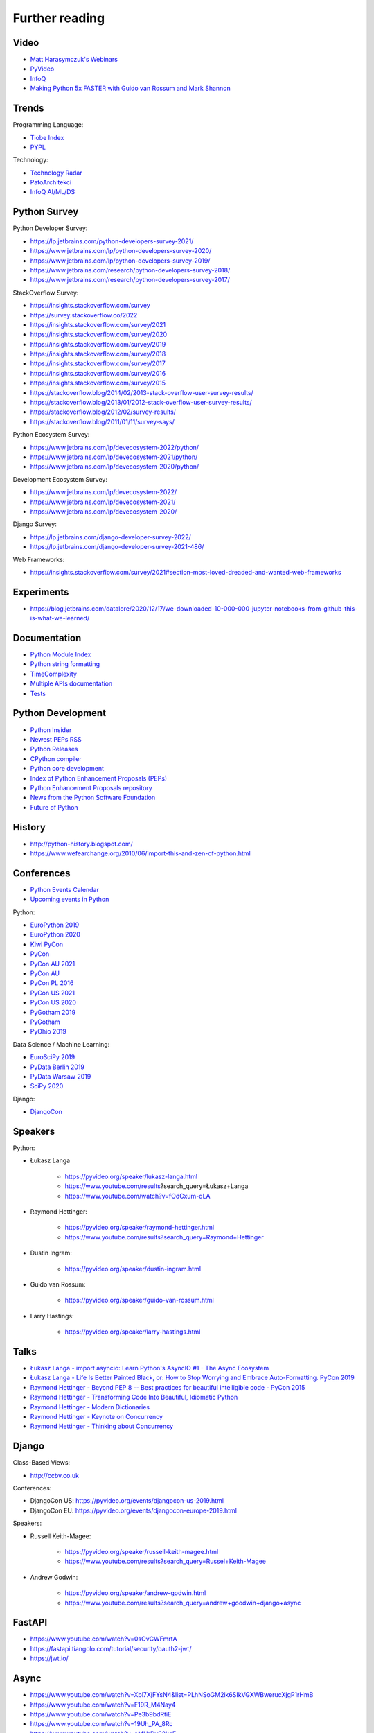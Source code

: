 Further reading
===============


Video
-----
* `Matt Harasymczuk's Webinars <https://www.youtube.com/playlist?list=PLv4THqSPE6meFeo_jNLgUVKkP40UstIQv>`_
* `PyVideo <https://pyvideo.org/>`_
* `InfoQ <https://www.infoq.com/python/>`_
* `Making Python 5x FASTER with Guido van Rossum and Mark Shannon <https://www.youtube.com/watch?v=_r6bFhl6wR8&t=1930s>`_

Trends
------
Programming Language:

* `Tiobe Index <https://www.tiobe.com/tiobe-index/>`_
* `PYPL <https://pypl.github.io/PYPL.html>`_

Technology:

* `Technology Radar <https://www.thoughtworks.com/radar>`_
* `PatoArchitekci <https://www.youtube.com/c/PatoArchitekci/videos>`_
* `InfoQ AI/ML/DS <https://www.infoq.com/ai-ml-data-eng/>`_


Python Survey
-------------
Python Developer Survey:

* https://lp.jetbrains.com/python-developers-survey-2021/
* https://www.jetbrains.com/lp/python-developers-survey-2020/
* https://www.jetbrains.com/lp/python-developers-survey-2019/
* https://www.jetbrains.com/research/python-developers-survey-2018/
* https://www.jetbrains.com/research/python-developers-survey-2017/

StackOverflow Survey:

* https://insights.stackoverflow.com/survey
* https://survey.stackoverflow.co/2022
* https://insights.stackoverflow.com/survey/2021
* https://insights.stackoverflow.com/survey/2020
* https://insights.stackoverflow.com/survey/2019
* https://insights.stackoverflow.com/survey/2018
* https://insights.stackoverflow.com/survey/2017
* https://insights.stackoverflow.com/survey/2016
* https://insights.stackoverflow.com/survey/2015
* https://stackoverflow.blog/2014/02/2013-stack-overflow-user-survey-results/
* https://stackoverflow.blog/2013/01/2012-stack-overflow-user-survey-results/
* https://stackoverflow.blog/2012/02/survey-results/
* https://stackoverflow.blog/2011/01/11/survey-says/

Python Ecosystem Survey:

* https://www.jetbrains.com/lp/devecosystem-2022/python/
* https://www.jetbrains.com/lp/devecosystem-2021/python/
* https://www.jetbrains.com/lp/devecosystem-2020/python/

Development Ecosystem Survey:

* https://www.jetbrains.com/lp/devecosystem-2022/
* https://www.jetbrains.com/lp/devecosystem-2021/
* https://www.jetbrains.com/lp/devecosystem-2020/

Django Survey:

* https://lp.jetbrains.com/django-developer-survey-2022/
* https://lp.jetbrains.com/django-developer-survey-2021-486/

Web Frameworks:

* https://insights.stackoverflow.com/survey/2021#section-most-loved-dreaded-and-wanted-web-frameworks


Experiments
-----------
* https://blog.jetbrains.com/datalore/2020/12/17/we-downloaded-10-000-000-jupyter-notebooks-from-github-this-is-what-we-learned/


Documentation
-------------
* `Python Module Index <https://docs.python.org/py-modindex.html>`_
* `Python string formatting <https://pyformat.info>`_
* `TimeComplexity <https://wiki.python.org/moin/TimeComplexity>`_
* `Multiple APIs documentation <http://devdocs.io>`_
* `Tests <https://wiki.python.org/moin/PythonTestingToolsTaxonomy>`_


Python Development
------------------
* `Python Insider <https://blog.python.org>`_
* `Newest PEPs RSS <http://www.python.org/dev/peps/peps.rss>`_
* `Python Releases <https://github.com/python/cpython/releases>`_
* `CPython compiler <https://github.com/python/cpython>`_
* `Python core development <https://discuss.python.org>`_
* `Index of Python Enhancement Proposals (PEPs) <https://www.python.org/dev/peps/>`_
* `Python Enhancement Proposals repository <https://github.com/python/peps>`_
* `News from the Python Software Foundation <https://pyfound.blogspot.com>`_
* `Future of Python <https://www.youtube.com/watch?v=fOdCxum-qLA>`_


History
-------
* http://python-history.blogspot.com/
* https://www.wefearchange.org/2010/06/import-this-and-zen-of-python.html


Conferences
-----------
* `Python Events Calendar <https://www.python.org/events/python-events/>`_
* `Upcoming events in Python <http://crossweb.pl/wydarzenia/python/>`_

Python:

* `EuroPython 2019 <https://pyvideo.org/events/europython-2019.html>`_
* `EuroPython 2020 <https://pyvideo.org/events/europython-2020.html>`_
* `Kiwi PyCon <https://www.youtube.com/playlist?list=PLBGl1tVyiWQSVwxne3yOH79uaSqgbnCqL>`_
* `PyCon <https://www.youtube.com/channel/UCrJhliKNQ8g0qoE_zvL8eVg>`_
* `PyCon AU 2021 <https://pyvideo.org/events/pycon-au-2021.html>`_
* `PyCon AU <https://www.youtube.com/user/PyConAU>`_
* `PyCon PL 2016 <https://pyvideo.org/events/pycon-pl-2016.html>`_
* `PyCon US 2021 <https://us.pycon.org/2021/speaking/>`_
* `PyCon US 2020 <https://pyvideo.org/events/pycon-us-2020.html>`_
* `PyGotham 2019 <https://pyvideo.org/events/pygotham-2019.html>`_
* `PyGotham <https://www.youtube.com/channel/UC45KSayx_kwQAnhpaPAuVkw/videos>`_
* `PyOhio 2019 <https://pyvideo.org/events/pyohio-2019.html>`_

Data Science / Machine Learning:

* `EuroSciPy 2019 <https://pyvideo.org/events/euroscipy-2019.html>`_
* `PyData Berlin 2019 <https://pyvideo.org/events/pydata-berlin-2019.html>`_
* `PyData Warsaw 2019 <https://pyvideo.org/events/pydata-warsaw-2019.html>`_
* `SciPy 2020 <https://pyvideo.org/events/scipy-2020.html>`_

Django:

* `DjangoCon <https://www.youtube.com/playlist?list=PLE7tQUdRKcybbNiuhLcc3h6WzmZGVBMr3>`_


Speakers
--------
Python:

* Łukasz Langa

    * https://pyvideo.org/speaker/lukasz-langa.html
    * https://www.youtube.com/results?search_query=Łukasz+Langa
    * https://www.youtube.com/watch?v=fOdCxum-qLA

* Raymond Hettinger:

    * https://pyvideo.org/speaker/raymond-hettinger.html
    * https://www.youtube.com/results?search_query=Raymond+Hettinger

* Dustin Ingram:

    * https://pyvideo.org/speaker/dustin-ingram.html

* Guido van Rossum:

    * https://pyvideo.org/speaker/guido-van-rossum.html

* Larry Hastings:

    * https://pyvideo.org/speaker/larry-hastings.html


Talks
-----
* `Łukasz Langa - import asyncio: Learn Python's AsyncIO #1 - The Async Ecosystem <https://www.youtube.com/watch?v=Xbl7XjFYsN4>`_
* `Łukasz Langa - Life Is Better Painted Black, or: How to Stop Worrying and Embrace Auto-Formatting. PyCon 2019 <https://www.youtube.com/watch?v=esZLCuWs_2Y>`_
* `Raymond Hettinger - Beyond PEP 8 -- Best practices for beautiful intelligible code - PyCon 2015 <https://www.youtube.com/watch?v=wf-BqAjZb8M>`_
* `Raymond Hettinger - Transforming Code Into Beautiful, Idiomatic Python <https://www.youtube.com/watch?v=anrOzOapJ2E>`_
* `Raymond Hettinger - Modern Dictionaries <https://www.youtube.com/watch?v=p33CVV29OG8>`_
* `Raymond Hettinger - Keynote on Concurrency <https://www.youtube.com/watch?v=9zinZmE3Ogk>`_
* `Raymond Hettinger - Thinking about Concurrency <https://www.youtube.com/watch?v=Bv25Dwe84g0>`_


Django
------
Class-Based Views:

* http://ccbv.co.uk

Conferences:

* DjangoCon US: https://pyvideo.org/events/djangocon-us-2019.html
* DjangoCon EU: https://pyvideo.org/events/djangocon-europe-2019.html

Speakers:

* Russell Keith-Magee:

    * https://pyvideo.org/speaker/russell-keith-magee.html
    * https://www.youtube.com/results?search_query=Russel+Keith-Magee

* Andrew Godwin:

    * https://pyvideo.org/speaker/andrew-godwin.html
    * https://www.youtube.com/results?search_query=andrew+goodwin+django+async


FastAPI
-------
* https://www.youtube.com/watch?v=0sOvCWFmrtA
* https://fastapi.tiangolo.com/tutorial/security/oauth2-jwt/
* https://jwt.io/


Async
-----
* https://www.youtube.com/watch?v=Xbl7XjFYsN4&list=PLhNSoGM2ik6SIkVGXWBwerucXjgP1rHmB
* https://www.youtube.com/watch?v=F19R_M4Nay4
* https://www.youtube.com/watch?v=Pe3b9bdRtiE
* https://www.youtube.com/watch?v=19Uh_PA_8Rc
* https://www.youtube.com/watch?v=oMHrDy62kgE


Multiprocessing
---------------
* https://dask.org/


Http
----
* https://httpbin.org
* https://12factor.net/
* https://docs.djangoproject.com/en/dev/howto/deployment/checklist/


Database
--------
* https://prometheus.io/docs/introduction/overview/
* https://www.influxdata.com/


Online Courses
--------------
Python:

* Codecademy: http://www.codecademy.com/en/tracks/python
* University of Michigan: https://www.coursera.org/learn/python
* University of Toronto: https://www.coursera.org/learn/learn-to-program
* University of Michigan: https://www.coursera.org/learn/python-databases
* Rice University: https://www.coursera.org/learn/python-programming
* OReilly: http://shop.oreilly.com/product/110000448.do

Machine Learning and Data Science:

* https://www.youtube.com/user/sentdex
* https://www.youtube.com/watch?v=OGxgnH8y2NM&list=PLQVvvaa0QuDfKTOs3Keq_kaG2P55YRn5v
* https://www.youtube.com/watch?v=wQ8BIBpya2k&list=PLQVvvaa0QuDfhTox0AjmQ6tvTgMBZBEXN
* https://www.youtube.com/watch?v=nLw1RNvfElg&list=PLQVvvaa0QuDfSfqQuee6K8opKtZsh7sA9
* https://www.youtube.com/watch?v=Wo5dMEP_BbI&list=PLQVvvaa0QuDcjD5BAw2DxE6OF2tius3V3
* https://www.youtube.com/watch?v=mA5nwGoRAOo (+ cała playlista)
* (UC San Diego) https://www.edx.org/course/python-for-data-science
* (UC San Diego) https://www.edx.org/course/statistics-and-probability-in-data-science-using-python
* (MIT) https://www.edx.org/course/introduction-computer-science-mitx-6-00-1x-11
* (University of Michigan) https://www.coursera.org/learn/python-data
* (University of Michigan) https://www.coursera.org/learn/python-data-analysis
* (deeplearning.ai) https://www.coursera.org/learn/neural-networks-deep-learning
* (deeplearning.ai) https://www.coursera.org/specializations/deep-learning
* (University of Michigan) https://www.coursera.org/learn/python-machine-learning
* (University of Michigan) https://www.coursera.org/learn/python-text-mining
* (IBM) https://www.coursera.org/learn/python-for-applied-data-science
* (IBM) https://www.coursera.org/learn/data-analysis-with-python


Community
---------
* https://www.reddit.com/r/learnpython
* https://www.reddit.com/r/python
* https://www.reddit.com/r/learnprogramming
* https://www.reddit.com/r/programming


Testing
-------
* https://martinfowler.com/articles/microservice-testing/#testing-component-in-process-diagram


Books
-----
Algorithms:

* https://www.amazon.com/Introduction-Algorithms-Edition-Thomas-Cormen/dp/0262033844/
* https://www.amazon.com/Algorithms-4th-Edition-Robert-Sedgewick/dp/032157351X/

Databases:

* https://www.amazon.com/Database-Design-Mere-Mortals-Hands-/dp/0321884493/
* https://www.amazon.com/SQL-Antipatterns-Programming-Pragmatic-Programmers/dp/1934356557/
* https://www.amazon.com/C.-J.-Date/e/B000AQ6OJA/


Software Engineering Practises:

* https://www.amazon.com/Pragmatic-Programmer-Journeyman-Master/dp/020161622X/
* https://www.amazon.com/Code-Complete-Practical-Handbook-Construction/dp/0735619670/
* https://www.amazon.com/The-Mythical-Man-Month-Engineering-Anniversary/dp/0201835959/

Design pattern:

* Design Patterns: Elements of Reusable Object-Oriented Software
* https://www.amazon.com/Design-Patterns-Elements-Reusable-Object-Oriented/dp/0201633612/
* https://helion.pl/ksiazki/wzorce-projektowe-elementy-oprogramowania-obiektowego-wielokrotnego-uzytku-erich-gamma-richard-helm-ralph-johnson-john-vli,wzoelv.htm

Refactoring:

* Working effectively with legacy code - Michael Feathers
* https://www.amazon.com/Working-Effectively-Legacy-Michael-Feathers/dp/0131177052

Clean Code by Uncle Bob:

* https://helion.pl/ksiazki/czysty-kod-podrecznik-dobrego-programisty-robert-c-martin,czykov.htm
* http://www.amazon.co.uk/Clean-Code-Handbook-Software-Craftsmanship/dp/0132350882/

Python:

* https://www.amazon.com/Learning-Python-Edition-Mark-Lutz/dp/1449355730/
* https://www.amazon.com/Python-Programming-Introduction-Computer-Science/dp/1590282418/
* http://inventwithpython.com/
* https://www.amazon.com/Python-Cookbook-David-Beazley/dp/1449340377/
* https://www.jeffknupp.com/writing-idiomatic-python-ebook/
* https://www.amazon.com/Python-Practice-Concurrency-Libraries-Developers/dp/0321905636/
* http://learnpythonthehardway.org/book/
* http://anandology.com/python-practice-book/index.html
* https://www.amazon.com/Python-3-Object-Oriented-Programming/dp/1849511268/
* http://shop.oreilly.com/product/0636920032519.do


Useful libs
-----------
* https://fastapi.tiangolo.com
* https://sqlmodel.tiangolo.com
* https://pydantic-docs.helpmanual.io


Fun
---
* https://youtu.be/hgI0p1zf31k


Data Sets
---------
* https://www.airlines.org/dataset/
